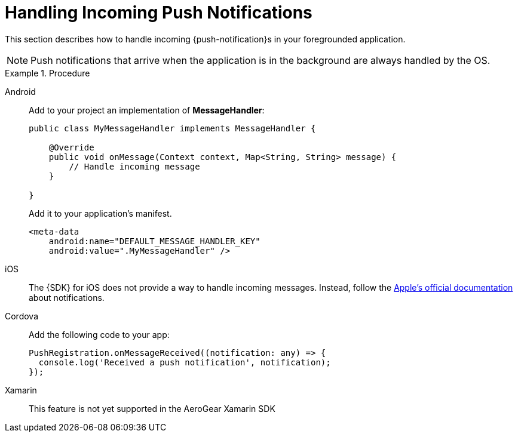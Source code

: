 // For more information, see: https://redhat-documentation.github.io/modular-docs/

[id='handling-push-notifications-{context}']
= Handling Incoming Push Notifications

This section describes how to handle incoming {push-notification}s in your foregrounded application.

NOTE: Push notifications that arrive when the application is in the background are always handled by the OS.

.Procedure

[tabs]
====
// tag::excludeDownstream[]
Android::
+
--
Add to your project an implementation of *MessageHandler*:

[source,java]
----
public class MyMessageHandler implements MessageHandler {

    @Override
    public void onMessage(Context context, Map<String, String> message) {
        // Handle incoming message
    }

}
----

Add it to your application's manifest.

[source,xml]
----
<meta-data
    android:name="DEFAULT_MESSAGE_HANDLER_KEY"
    android:value=".MyMessageHandler" />
----

--
iOS::
+
--

The {SDK} for iOS does not provide a way to handle incoming messages. Instead, follow the link:https://developer.apple.com/notifications/[Apple's official documentation^] about notifications.

--

Cordova::
+
--
// end::excludeDownstream[]

Add the following code to your app:

[source,bash]
----
PushRegistration.onMessageReceived((notification: any) => {
  console.log('Received a push notification', notification);
});
----

--
// tag::excludeDownstream[]
Xamarin::
+
--
This feature is not yet supported in the AeroGear Xamarin SDK
--
// end::excludeDownstream[]
====

